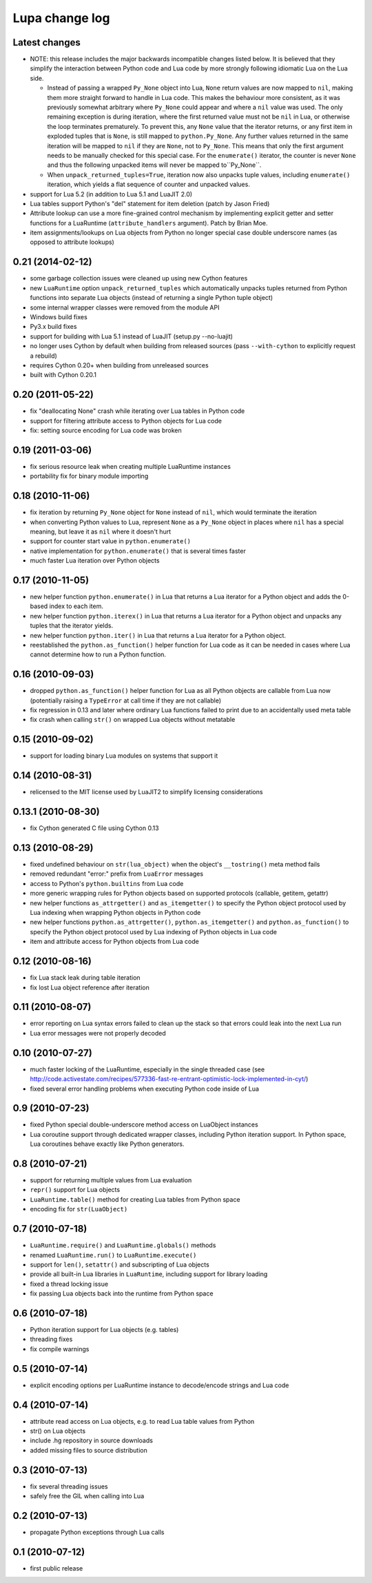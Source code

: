 Lupa change log
===============

Latest changes
--------------

* NOTE: this release includes the major backwards incompatible changes listed
  below.  It is believed that they simplify the interaction between Python code
  and Lua code by more strongly following idiomatic Lua on the Lua side.

  * Instead of passing a wrapped ``Py_None`` object into Lua, ``None`` return
    values are now mapped to ``nil``, making them more straight forward to
    handle in Lua code.  This makes the behaviour more consistent, as it was
    previously somewhat arbitrary where ``Py_None`` could appear and where a
    ``nil`` value was used.  The only remaining exception is during iteration,
    where the first returned value must not be ``nil`` in Lua, or otherwise
    the loop terminates prematurely.  To prevent this, any ``None`` value
    that the iterator returns, or any first item in exploded tuples that is
    ``None``, is still mapped to ``python.Py_None``. Any further values
    returned in the same iteration will be mapped to ``nil`` if they are
    ``None``, not to ``Py_None``.  This means that only the first argument
    needs to be manually checked for this special case.  For the
    ``enumerate()`` iterator, the counter is never ``None`` and thus the
    following unpacked items will never be mapped to``Py_None``.

  * When ``unpack_returned_tuples=True``, iteration now also unpacks tuple
    values, including ``enumerate()`` iteration, which yields a flat sequence
    of counter and unpacked values.

* support for Lua 5.2 (in addition to Lua 5.1 and LuaJIT 2.0)

* Lua tables support Python's "del" statement for item deletion
  (patch by Jason Fried)

* Attribute lookup can use a more fine-grained control mechanism by
  implementing explicit getter and setter functions for a LuaRuntime
  (``attribute_handlers`` argument).  Patch by Brian Moe.

* item assignments/lookups on Lua objects from Python no longer
  special case double underscore names (as opposed to attribute lookups)


0.21 (2014-02-12)
------------------

* some garbage collection issues were cleaned up using new Cython features

* new ``LuaRuntime`` option ``unpack_returned_tuples`` which automatically
  unpacks tuples returned from Python functions into separate Lua objects
  (instead of returning a single Python tuple object)

* some internal wrapper classes were removed from the module API

* Windows build fixes

* Py3.x build fixes

* support for building with Lua 5.1 instead of LuaJIT (setup.py --no-luajit)

* no longer uses Cython by default when building from released sources (pass
  ``--with-cython`` to explicitly request a rebuild)

* requires Cython 0.20+ when building from unreleased sources

* built with Cython 0.20.1


0.20 (2011-05-22)
------------------

* fix "deallocating None" crash while iterating over Lua tables in
  Python code

* support for filtering attribute access to Python objects for Lua
  code

* fix: setting source encoding for Lua code was broken


0.19 (2011-03-06)
------------------

* fix serious resource leak when creating multiple LuaRuntime instances

* portability fix for binary module importing


0.18 (2010-11-06)
------------------

* fix iteration by returning ``Py_None`` object for ``None`` instead
  of ``nil``, which would terminate the iteration

* when converting Python values to Lua, represent ``None`` as a
  ``Py_None`` object in places where ``nil`` has a special meaning,
  but leave it as ``nil`` where it doesn't hurt

* support for counter start value in ``python.enumerate()``

* native implementation for ``python.enumerate()`` that is several
  times faster

* much faster Lua iteration over Python objects


0.17 (2010-11-05)
------------------

* new helper function ``python.enumerate()`` in Lua that returns a Lua
  iterator for a Python object and adds the 0-based index to each
  item.

* new helper function ``python.iterex()`` in Lua that returns a Lua
  iterator for a Python object and unpacks any tuples that the
  iterator yields.

* new helper function ``python.iter()`` in Lua that returns a Lua
  iterator for a Python object.

* reestablished the ``python.as_function()`` helper function for Lua
  code as it can be needed in cases where Lua cannot determine how to
  run a Python function.


0.16 (2010-09-03)
------------------

* dropped ``python.as_function()`` helper function for Lua as all
  Python objects are callable from Lua now (potentially raising a
  ``TypeError`` at call time if they are not callable)

* fix regression in 0.13 and later where ordinary Lua functions failed
  to print due to an accidentally used meta table

* fix crash when calling ``str()`` on wrapped Lua objects without
  metatable


0.15 (2010-09-02)
------------------

* support for loading binary Lua modules on systems that support it


0.14 (2010-08-31)
------------------

* relicensed to the MIT license used by LuaJIT2 to simplify licensing
  considerations


0.13.1 (2010-08-30)
--------------------

* fix Cython generated C file using Cython 0.13


0.13 (2010-08-29)
------------------

* fixed undefined behaviour on ``str(lua_object)`` when the object's
  ``__tostring()`` meta method fails

* removed redundant "error:" prefix from ``LuaError`` messages

* access to Python's ``python.builtins`` from Lua code

* more generic wrapping rules for Python objects based on supported
  protocols (callable, getitem, getattr)

* new helper functions ``as_attrgetter()`` and ``as_itemgetter()`` to
  specify the Python object protocol used by Lua indexing when
  wrapping Python objects in Python code

* new helper functions ``python.as_attrgetter()``,
  ``python.as_itemgetter()`` and ``python.as_function()`` to specify
  the Python object protocol used by Lua indexing of Python objects in
  Lua code

* item and attribute access for Python objects from Lua code


0.12 (2010-08-16)
------------------

* fix Lua stack leak during table iteration

* fix lost Lua object reference after iteration


0.11 (2010-08-07)
------------------

* error reporting on Lua syntax errors failed to clean up the stack so
  that errors could leak into the next Lua run

* Lua error messages were not properly decoded


0.10 (2010-07-27)
------------------

* much faster locking of the LuaRuntime, especially in the single
  threaded case (see
  http://code.activestate.com/recipes/577336-fast-re-entrant-optimistic-lock-implemented-in-cyt/)

* fixed several error handling problems when executing Python code
  inside of Lua


0.9 (2010-07-23)
-----------------

* fixed Python special double-underscore method access on LuaObject
  instances

* Lua coroutine support through dedicated wrapper classes, including
  Python iteration support.  In Python space, Lua coroutines behave
  exactly like Python generators.


0.8 (2010-07-21)
-----------------

* support for returning multiple values from Lua evaluation

* ``repr()`` support for Lua objects

* ``LuaRuntime.table()`` method for creating Lua tables from Python
  space

* encoding fix for ``str(LuaObject)``


0.7 (2010-07-18)
-----------------

* ``LuaRuntime.require()`` and ``LuaRuntime.globals()`` methods

* renamed ``LuaRuntime.run()`` to ``LuaRuntime.execute()``

* support for ``len()``, ``setattr()`` and subscripting of Lua objects

* provide all built-in Lua libraries in ``LuaRuntime``, including
  support for library loading

* fixed a thread locking issue

* fix passing Lua objects back into the runtime from Python space


0.6 (2010-07-18)
-----------------

* Python iteration support for Lua objects (e.g. tables)

* threading fixes

* fix compile warnings


0.5 (2010-07-14)
-----------------

* explicit encoding options per LuaRuntime instance to decode/encode
  strings and Lua code


0.4 (2010-07-14)
-----------------

* attribute read access on Lua objects, e.g. to read Lua table values
  from Python

* str() on Lua objects

* include .hg repository in source downloads

* added missing files to source distribution


0.3 (2010-07-13)
-----------------

* fix several threading issues

* safely free the GIL when calling into Lua


0.2 (2010-07-13)
-----------------

* propagate Python exceptions through Lua calls


0.1 (2010-07-12)
-----------------

* first public release
